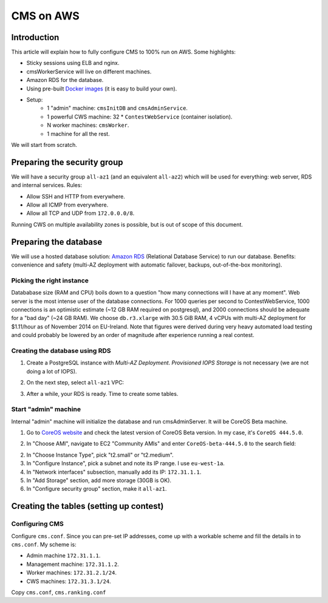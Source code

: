 CMS on AWS
**********

Introduction
============

This article will explain how to fully configure CMS to 100% run on AWS. Some
highlights:

* Sticky sessions using ELB and nginx.
* cmsWorkerService will live on different machines.
* Amazon RDS for the database.
* Using pre-built `Docker images`_ (it is easy to build your own).
* Setup:
    * 1 "admin" machine: ``cmsInitDB`` and ``cmsAdminService``.
    * 1 powerful CWS machine: 32 * ``ContestWebService`` (container isolation).
    * N worker machines: ``cmsWorker``.
    * 1 machine for all the rest.

We will start from scratch.

Preparing the security group
============================

We will have a security group ``all-az1`` (and an equivalent ``all-az2``) which
will be used for everything: web server, RDS and internal services. Rules:

* Allow SSH and HTTP from everywhere.
* Allow all ICMP from everywhere.
* Allow all TCP and UDP from ``172.0.0.0/8``.

Running CWS on multiple availability zones is possible, but is out of scope of
this document.

.. image:: images/secgroup-all.png

Preparing the database
======================

We will use a hosted database solution: `Amazon RDS`_ (Relational Database
Service) to run our database. Benefits: convenience and safety (multi-AZ
deployment with automatic failover, backups, out-of-the-box monitoring).

Picking the right instance
--------------------------

Datababase size (RAM and CPU) boils down to a question "how many connections
will I have at any moment". Web server is the most intense user of the database
connections. For 1000 queries per second to ContestWebService, 1000 connections
is an optimistic estimate (~12 GB RAM required on postgresql), and 2000
connections should be adequate for a "bad day" (~24 GB RAM). We choose
``db.r3.xlarge`` with 30.5 GiB RAM, 4 vCPUs with multi-AZ deployment for
$1.11/hour as of November 2014 on EU-Ireland. Note that figures were derived
during very heavy automated load testing and could probably be lowered by an
order of magnitude after experience running a real contest.

Creating the database using RDS
-------------------------------

1. Create a PostgreSQL instance with *Multi-AZ Deployment*. *Provisioned IOPS
   Storage* is not necessary (we are not doing a lot of IOPS).
2. On the next step, select ``all-az1`` VPC:

   .. image:: images/rds-final.png

3. After a while, your RDS is ready. Time to create some tables.

Start "admin" machine
---------------------

Internal "admin" machine will initialize the database and run cmsAdminServer.
It will be CoreOS Beta machine.

1. Go to `CoreOS website`_ and check the latest version of CoreOS Beta version.
   In my case, it's ``CoreOS 444.5.0``.

2. In "Choose AMI", navigate to EC2 "Community AMIs" and enter
   ``CoreOS-beta-444.5.0`` to the search field:

   .. image:: images/coreos_ec2.png
2. In "Choose Instance Type", pick "t2.small" or "t2.medium".
3. In "Configure Instance", pick a subnet and note its IP range. I use ``eu-west-1a``.
4. In "Network interfaces" subsection, manually add its IP: ``172.31.1.1``.
5. In "Add Storage" section, add more storage (30GB is OK).
6. In "Configure security group" section, make it ``all-az1``.

Creating the tables (setting up contest)
========================================

Configuring CMS
---------------

Configure ``cms.conf``. Since you can pre-set IP addresses, come up with a
workable scheme and fill the details in to ``cms.conf``. My scheme is:

* Admin machine ``172.31.1.1``.
* Management machine: ``172.31.1.2``.
* Worker machines: ``172.31.2.1/24``.
* CWS machines:  ``172.31.3.1/24``.

Copy ``cms.conf``, ``cms.ranking.conf``

.. _`Docker images`: https://registry.hub.docker.com/u/lmio/cms/
.. _`Amazon RDS`: http://aws.amazon.com/rds/
.. _CoreOS website: https://coreos.com/docs/running-coreos/cloud-providers/ec2/
